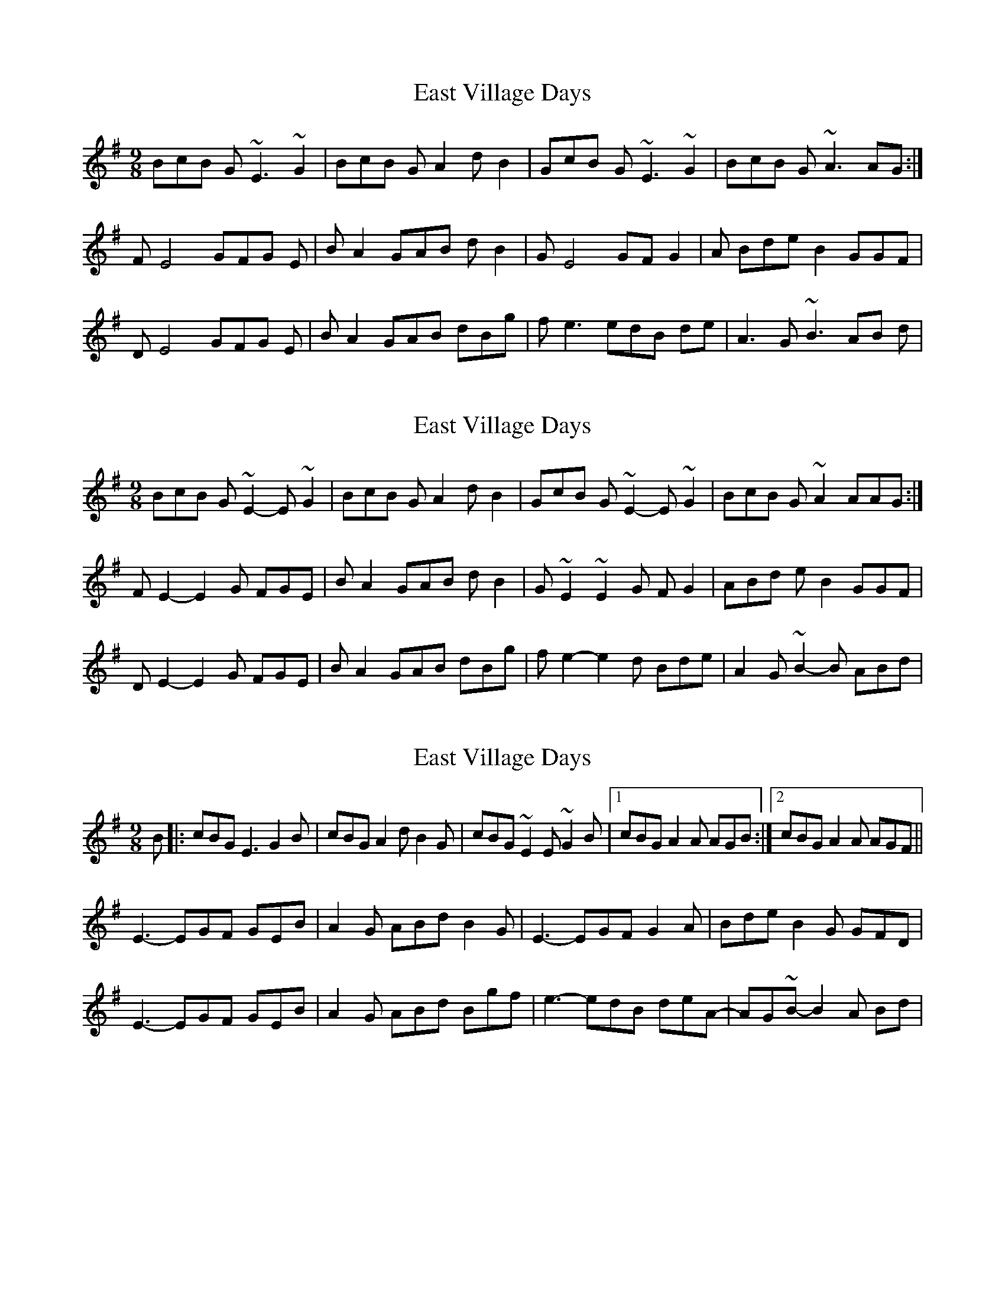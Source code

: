 X: 1
T: East Village Days
Z: Tom Downes
S: https://thesession.org/tunes/12956#setting22213
R: slip jig
M: 9/8
L: 1/8
K: Gmaj
BcB G~E3~G2 | BcB GA2dB2 | GcB G~E3~G2 | BcB G~A3AG :|
FE4GFG E | BA2GAB dB2 | GE4GFG2 | A BdeB2GGF |
DE4GFG E | BA2GAB dBg | fe3edB de | A3G~B3AB d|
X: 2
T: East Village Days
Z: swisspiper
S: https://thesession.org/tunes/12956#setting22214
R: slip jig
M: 9/8
L: 1/8
K: Gmaj
BcB G~E2-E~G2 | BcB GA2dB2 | GcB G~E2-E~G2 | BcB G~A2AAG :|
FE2-E2G FGE | BA2GAB dB2 | G~E2~E2G FG2 | ABd eB2 GGF |
DE2-E2G FGE | BA2GAB dBg | fe2-e2d Bde | A2 G~B2-B ABd|
X: 3
T: East Village Days
Z: carthach
S: https://thesession.org/tunes/12956#setting23810
R: slip jig
M: 9/8
L: 1/8
K: Gmaj
B|:cBG E3 G2B | cBG A2d B2G | cBG ~E2E ~G2B |1 cBG A2A AGB :|2 cBG A2A AGF ||
E3-EGF GEB | A2G ABd B2G | E3-EGF G2A | Bde B2G GFD |
E3-EGF GEB | A2G ABd Bgf | e3-edB deA-|AG~B-B2A Bd|
